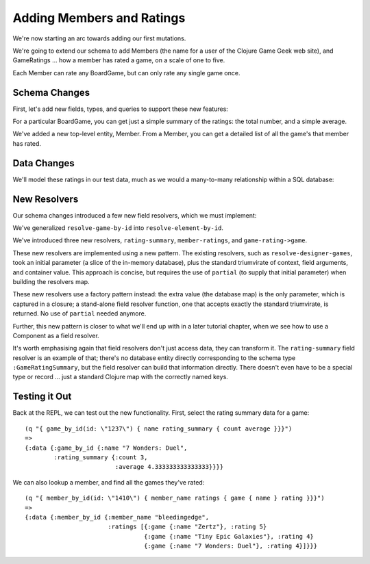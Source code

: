 Adding Members and Ratings
==========================

We're now starting an arc towards adding our first mutations.

We're going to extend our schema to add Members (the name for a user of the Clojure Game Geek web site),
and GameRatings ... how a member has rated a game, on a scale of one to five.

Each Member can rate any BoardGame, but can only rate any single game once.

Schema Changes
--------------

First, let's add new fields, types, and queries to support these new features:

.. ex:: member-ratings resources/cgg-schema.edn
   :emphasize-lines: 7-8,23-29,37-48,69-

For a particular BoardGame, you can get just a simple summary of the ratings: the total number,
and a simple average.

We've added a new top-level entity, Member.
From a Member, you can get a detailed list of all the game's that member has rated.

Data Changes
------------

We'll model these ratings in our test data, much as we would a many-to-many relationship within
a SQL database:


.. ex:: member-ratings dev-resources/cgg-data.edn
   :emphasize-lines: 26-40

New Resolvers
-------------

Our schema changes introduced a few new field resolvers, which we must implement:

.. ex:: member-ratings src/clojure_game_geek/schema.clj
  :emphasize-lines: 10-13,34-58,69,71,72,74

We've generalized ``resolve-game-by-id`` into ``resolve-element-by-id``.

We've introduced three new resolvers, ``rating-summary``, ``member-ratings``, and ``game-rating->game``.

These new resolvers are implemented using a new pattern.
The existing resolvers, such as ``resolve-designer-games``, took an initial parameter
(a slice of the in-memory database), plus
the standard triumvirate of context, field arguments, and container value.
This approach is concise, but requires the use of ``partial`` (to supply that initial parameter)
when building the resolvers map.

These new resolvers use a factory pattern instead: the extra value (the database map) is the only
parameter, which is captured in a closure; a stand-alone field resolver function, one
that accepts exactly the standard triumvirate, is returned.
No use of ``partial`` needed anymore.

Further, this new pattern is closer to what we'll end up with in a later tutorial chapter, when we see
how to use a Component as a field resolver.

It's worth emphasising again that field resolvers don't just access data, they can transform it.
The ``rating-summary`` field resolver is an example of that; there's no database entity directly
corresponding to the schema type ``:GameRatingSummary``, but the field resolver can build that information directly.
There doesn't even have to be a special type or record ... just a standard Clojure map
with the correctly named keys.

Testing it Out
--------------

Back at the REPL, we can test out the new functionality.
First, select the rating summary data for a game::

   (q "{ game_by_id(id: \"1237\") { name rating_summary { count average }}}")
   =>
   {:data {:game_by_id {:name "7 Wonders: Duel",
           :rating_summary {:count 3,
                            :average 4.333333333333333}}}}


We can also lookup a member, and find all the games they've rated::

    (q "{ member_by_id(id: \"1410\") { member_name ratings { game { name } rating }}}")
    =>
    {:data {:member_by_id {:member_name "bleedingedge",
                           :ratings [{:game {:name "Zertz"}, :rating 5}
                                     {:game {:name "Tiny Epic Galaxies"}, :rating 4}
                                     {:game {:name "7 Wonders: Duel"}, :rating 4}]}}}

